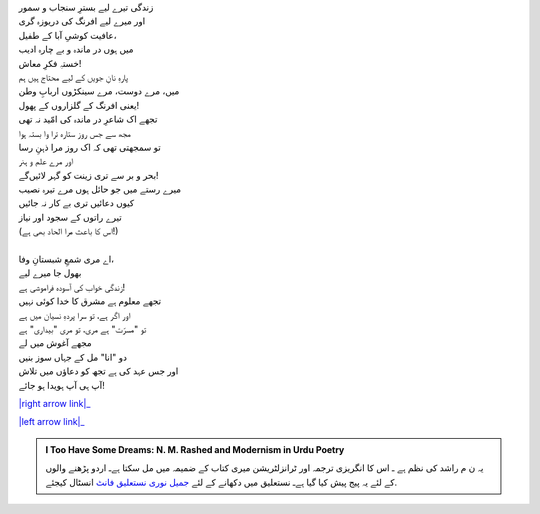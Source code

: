 .. title: §9ـ شاعرِ در ماندہ
.. slug: itoohavesomedreams/poem_9
.. date: 2015-08-18 16:51:41 UTC
.. tags: poem itoohavesomedreams rashid
.. link: 
.. description: Urdu version of "Shāʿir-e dar-māñdah"
.. type: text



| زندگی تیرے لیے بسترِ سنجاب و سمور
| اور میرے لیے افرنگ کی دریوزہ گری
| عافیت کوشیِ آبا کے طفیل،
| میں ہوں در ماندہ و بے چارہ ادیب
| خستہِ فکرِ معاش!
| پارہِ نانِ جویں کے لیے محتاج ہیں ہم
| میں، مرے دوست، مرے سینکڑوں اربابِ وطن
| یعنی افرنگ کے گلزاروں کے پھول!
| تجھے اک شاعرِ در ماندہ کی امّید نہ تھی
| مجھ سے جس روز ستارہ ترا وا بستہ ہوا
| تو سمجھتی تھی کہ اک روز مرا ذہنِ رسا
| اور مرے علم و ہنر
| بحر و بر سے تری زینت کو گہر لائیں‌گے!
| میرے رستے میں جو حائل ہوں مرے تیرہ نصیب
| کیوں دعائیں تری بے کار نہ جائیں
| تیرے راتوں کے سجود اور نیاز
| (اس کا باعث مرا الحاد بھی ہے!)
| 
| اے مری شمعِ شبستانِ وفا،
| بھول جا میرے لیے
| زندگی خواب کی آسودہ فراموشی ہے!
| تجھے معلوم ہے مشرق کا خدا کوئی نہیں
| اور اگر ہے، تو سرا پردہِ نسیان میں ہے
| تو "مسرّت" ہے مری، تو مری "بیداری" ہے
| مجھے آغوش میں لے
| دو "انا" مل کے جہاں سوز بنیں
| اور جس عہد کی ہے تجھ کو دعاؤں میں تلاش
| آپ ہی آپ ہویدا ہو جائے!


|right arrow link|_

|left arrow link|_



.. |right arrow link| replace:: :emoji:`arrow_right` §8. اتّفاقات  
.. _right arrow link: /ur/itoohavesomedreams/poem_8

.. |left arrow link| replace::   §10. انتقام :emoji:`arrow_left` 
.. _left arrow link: /ur/itoohavesomedreams/poem_10

.. admonition:: I Too Have Some Dreams: N. M. Rashed and Modernism in Urdu Poetry

  یہ ن م راشد کی نظم ہے ـ اس کا انگریزی ترجمہ اور ٹرانزلٹریشن میری کتاب
  کے ضمیمہ میں مل سکتا ہےـ اردو
  پڑھنے والوں کے لئے یہ پیج پیش کیا گیا ہےـ نستعلیق میں
  دکھانے کے لئے 
  `جمیل نوری نستعلیق فانٹ`_  انسٹال کیجئے.


  .. link_figure:: /itoohavesomedreams/
        :title: I Too Have Some Dreams Resource Page
        :class: link-figure
        :image_url: /galleries/i2havesomedreams/i2havesomedreams-small.jpg
        
.. _جمیل نوری نستعلیق فانٹ: http://ur.lmgtfy.com/?q=Jameel+Noori+nastaleeq
 

